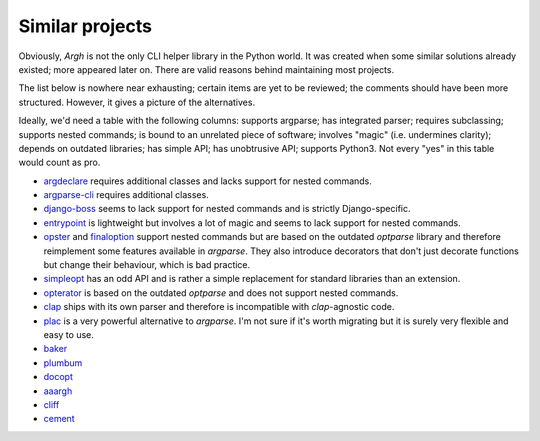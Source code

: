 Similar projects
~~~~~~~~~~~~~~~~

Obviously, `Argh` is not the only CLI helper library in the Python world.
It was created when some similar solutions already existed; more appeared
later on.  There are valid reasons behind maintaining most projects.

The list below is nowhere near exhausting; certain items are yet to be
reviewed; the comments should have been more structured.  However, it gives
a picture of the alternatives.

Ideally, we'd need a table with the following columns: supports argparse;
has integrated parser; requires subclassing; supports nested commands;
is bound to an unrelated piece of software; involves "magic" (i.e. undermines
clarity); depends on outdated libraries; has simple API; has unobtrusive API;
supports Python3.  Not every "yes" in this table would count as pro.

* argdeclare_ requires additional classes and lacks support for nested
  commands.
* argparse-cli_ requires additional classes.
* django-boss_ seems to lack support for nested commands and is strictly
  Django-specific.
* entrypoint_ is lightweight but involves a lot of magic and seems to lack
  support for nested commands.
* opster_ and finaloption_ support nested commands but are based on the
  outdated `optparse` library and therefore reimplement some features available
  in `argparse`. They also introduce decorators that don't just decorate
  functions but change their behaviour, which is bad practice.
* simpleopt_ has an odd API and is rather a simple replacement for standard
  libraries than an extension.
* opterator_ is based on the outdated `optparse` and does not support nested
  commands.
* clap_ ships with its own parser and therefore is incompatible with
  `clap`-agnostic code.
* plac_ is a very powerful alternative to `argparse`. I'm not sure if it's
  worth migrating but it is surely very flexible and easy to use.
* baker_
* plumbum_
* docopt_
* aaargh_
* cliff_
* cement_

.. _argdeclare: http://code.activestate.com/recipes/576935-argdeclare-declarative-interface-to-argparse/
.. _argparse-cli: http://code.google.com/p/argparse-cli/
.. _django-boss: https://github.com/zacharyvoase/django-boss/tree/master/src/
.. _entrypoint: http://pypi.python.org/pypi/entrypoint/
.. _opster: http://pypi.python.org/pypi/opster/
.. _finaloption: http://pypi.python.org/pypi/finaloption/
.. _simpleopt: http://pypi.python.org/pypi/simpleopt/
.. _opterator: https://github.com/buchuki/opterator/
.. _clap: http://pypi.python.org/pypi/Clap/
.. _plac: http://micheles.googlecode.com/hg/plac/doc/plac.html
.. _baker: http://pypi.python.org/pypi/Baker/
.. _plumbum: http://plumbum.readthedocs.org/en/latest/cli.html
.. _docopt: http://docopt.org
.. _aaargh: http://pypi.python.org/pypi/aaargh
.. _cliff: http://pypi.python.org/pypi/cliff
.. _cement: http://builtoncement.com/2.0/

